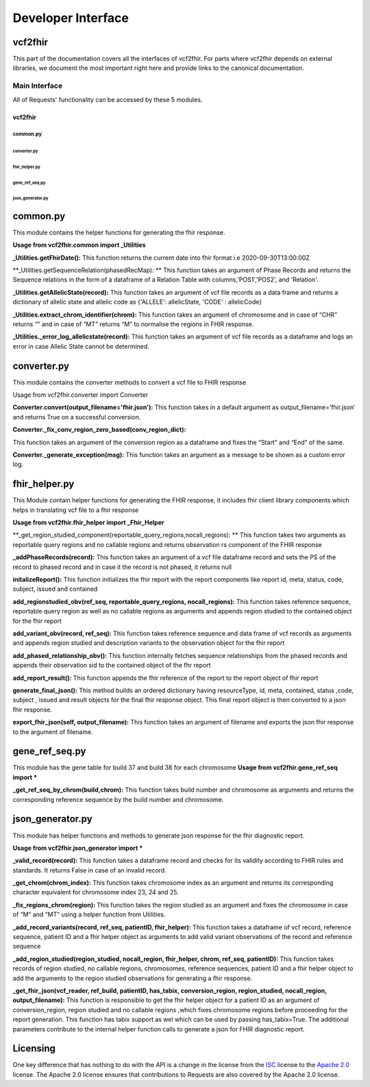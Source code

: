 .. _api:

Developer Interface
===================

vcf2fhir
~~~~~~~~~~

This part of the documentation covers all the interfaces of vcf2fhir. For
parts where vcf2fhir depends on external libraries, we document the most
important right here and provide links to the canonical documentation.


Main Interface
--------------

All of Requests' functionality can be accessed by these 5 modules.

========
vcf2fhir
========

***********************************************************************
common.py
***********************************************************************
converter.py
***********************************************************************
fhir_helper.py
***********************************************************************
gene_ref_seq.py
***********************************************************************
json_generator.py
***********************************************************************

common.py
~~~~~~~~~

This module contains the helper functions for generating the fhir response.

**Usage from vcf2fhir.common import _Utilities**

**_Utilities.getFhirDate():**
This function returns the current date into fhir format i.e 2020-09-30T13:00:00Z

**_Utilities.getSequenceRelation(phasedRecMap): **
This function takes an argument of Phase Records and returns the Sequence relations in the form of a dataframe of a Relation Table with columns,'POS1','POS2', and 'Relation'.

**_Utilities.getAllelicState(record):**
This function takes an argument of vcf file records as a data frame and returns a dictionary of allelic state and allelic code as {'ALLELE': allelicState, 'CODE' : allelicCode}

**_Utilities.extract_chrom_identifier(chrom):**
This function takes an argument of chromosome and in case of “CHR” returns “” and in case of “MT” returns “M” to normalise the regions in FHIR response.

**_Utilities._error_log_allelicstate(record):**
This function takes an argument of vcf file records as a dataframe and logs an error in case Allelic State cannot be determined.
 
converter.py
~~~~~~~~~~~~~~~~~

This module contains the converter methods to convert a vcf file to FHIR response

Usage from vcf2fhir.converter import Converter

**Converter.convert(output_filename='fhir.json'):**
This function takes in a default argument as output_filename=’fhir.json’ and returns True on a successful conversion.

**Converter._fix_conv_region_zero_based(conv_region_dict):**

This function takes an argument of the conversion region as a dataframe and fixes the “Start” and “End” of the same.

**Converter._generate_exception(msg):**
This function takes an argument as a message to be shown as a custom error log.

fhir_helper.py
~~~~~~~~~~~~~~~~~~~~~

This Module contain helper functions for generating the FHIR response, it includes fhir client library components which helps in translating vcf file to a fhir response

**Usage from vcf2fhir.fhir_helper import _Fhir_Helper**

**_get_region_studied_component(reportable_query_regions,nocall_regions): **      
This function takes two arguments as reportable query regions and no callable regions and returns observation rs component of the FHIR response

**_addPhaseRecords(record):**
This function takes an argument of a vcf file dataframe record and sets the PS of the record to phased record and in case it the record is not phased, it returns null

**initalizeReport():**
This function initializes the fhir report with the report components like report id, meta, status, code, subject, issued and contained

**add_regionstudied_obv(ref_seq, reportable_query_regions, nocall_regions):**
This function takes reference sequence, reportable query region as well as no callable regions as arguments and appends region studied to the contained object for the fhir report  

**add_variant_obv(record, ref_seq):**
This function takes reference sequence and data frame of vcf records as arguments and appends region studied and description variants to the observation object for the fhir report   

**add_phased_relationship_obv():**
This function internally fetches sequence relationships from the phased records and appends their observation sid to the contained object of the fhr report
 
**add_report_result():**
This function appends the fhir reference of the report to the report object of fhir report
 
**generate_final_json():**
This method builds an ordered dictionary having resourceType, id, meta, contained, status ,code, subject , issued and result objects for the final fhir response object. This final report object is then converted to a json fhir response.

**export_fhir_json(self, output_filename):**
This function takes an argument of filename and exports the json fhir response to the argument of filename.

gene_ref_seq.py
~~~~~~~~~~~~~~~~~

This module has the gene table for build 37 and build 38 for each chromosome
**Usage from vcf2fhir.gene_ref_seq import ***

**_get_ref_seq_by_chrom(build,chrom):**
This function takes build number and chromosome as arguments and returns the corresponding reference sequence by the build number and chromosome.


json_generator.py
~~~~~~~~~~~~~~~~~

This module has helper functions and methods to generate json response for the fhir diagnostic report.
 
**Usage from vcf2fhir.json_generator import ***

**_valid_record(record):**
This function takes a dataframe record and checks for its validity according to FHIR rules and standards. It returns False in case of an invalid record.
 
**_get_chrom(chrom_index):**
This function takes chromosome index as an argument and returns its corresponding character equivalent for chromosome index 23, 24 and 25.
 
**_fix_regions_chrom(region):**
This function takes the region studied as an argument and fixes the chromosome in case of “M“ and “MT” using a helper function from Utilities.

**_add_record_variants(record, ref_seq, patientID, fhir_helper):**
This function takes a dataframe of vcf record, reference sequence, patient ID and a fhir helper object as arguments to add valid variant observations of the record and reference sequence 

**_add_region_studied(region_studied, nocall_region, fhir_helper, chrom, ref_seq, patientID):**
This function takes records of region studied, no callable regions, chromosomes, reference sequences, patient ID and a fhir helper object to add the arguments to the region studied observations for generating a fhir response.

**_get_fhir_json(vcf_reader, ref_build, patientID, has_tabix, conversion_region, region_studied, nocall_region, output_filename):**
This function is responsible to get the fhir helper object for a patient ID as an argument of conversion_region, region studied and no callable regions ,which fixes chromosome regions before proceeding for the report generation.
This function has tabix support as wel which can be used by passing has_tabix=True.
The additional parameters contribute to the internal helper function calls to generate a json for FHIR diagnostic report.



Licensing
~~~~~~~~~

One key difference that has nothing to do with the API is a change in the
license from the ISC_ license to the `Apache 2.0`_ license. The Apache 2.0
license ensures that contributions to Requests are also covered by the Apache
2.0 license.

.. _ISC: https://opensource.org/licenses/ISC
.. _Apache 2.0: https://opensource.org/licenses/Apache-2.0

